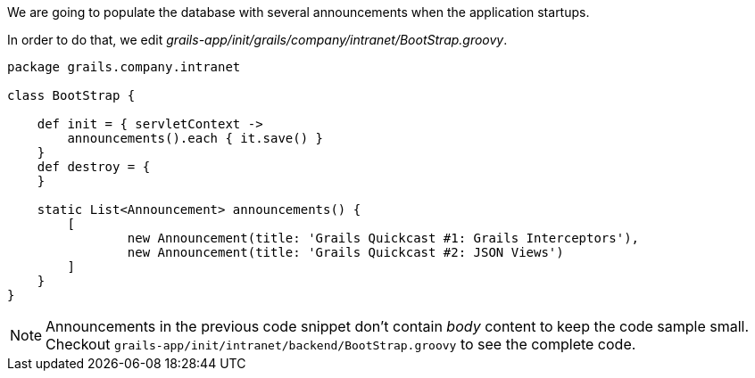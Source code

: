 We are going to populate the database with several announcements when the application startups.

In order to do that, we edit _grails-app/init/grails/company/intranet/BootStrap.groovy_.

[source,groovy]
----
package grails.company.intranet

class BootStrap {

    def init = { servletContext ->
        announcements().each { it.save() }
    }
    def destroy = {
    }

    static List<Announcement> announcements() {
        [
                new Announcement(title: 'Grails Quickcast #1: Grails Interceptors'),
                new Announcement(title: 'Grails Quickcast #2: JSON Views')
        ]
    }
}
----

NOTE: Announcements in the previous code snippet don't contain _body_ content
to keep the code sample small. Checkout `grails-app/init/intranet/backend/BootStrap.groovy` to see the complete code.

